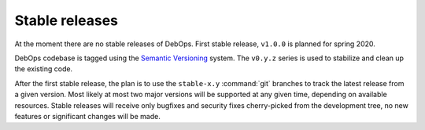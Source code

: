 Stable releases
===============

At the moment there are no stable releases of DebOps. First stable release,
``v1.0.0`` is planned for spring 2020.

DebOps codebase is tagged using the `Semantic Versioning`__ system. The
``v0.y.z`` series is used to stabilize and clean up the existing code.

.. __: https://semver.org/

After the first stable release, the plan is to use the ``stable-x.y``
:command:`git` branches to track the latest release from a given version. Most
likely at most two major versions will be supported at any given time,
depending on available resources. Stable releases will receive only bugfixes
and security fixes cherry-picked from the development tree, no new features or
significant changes will be made.
